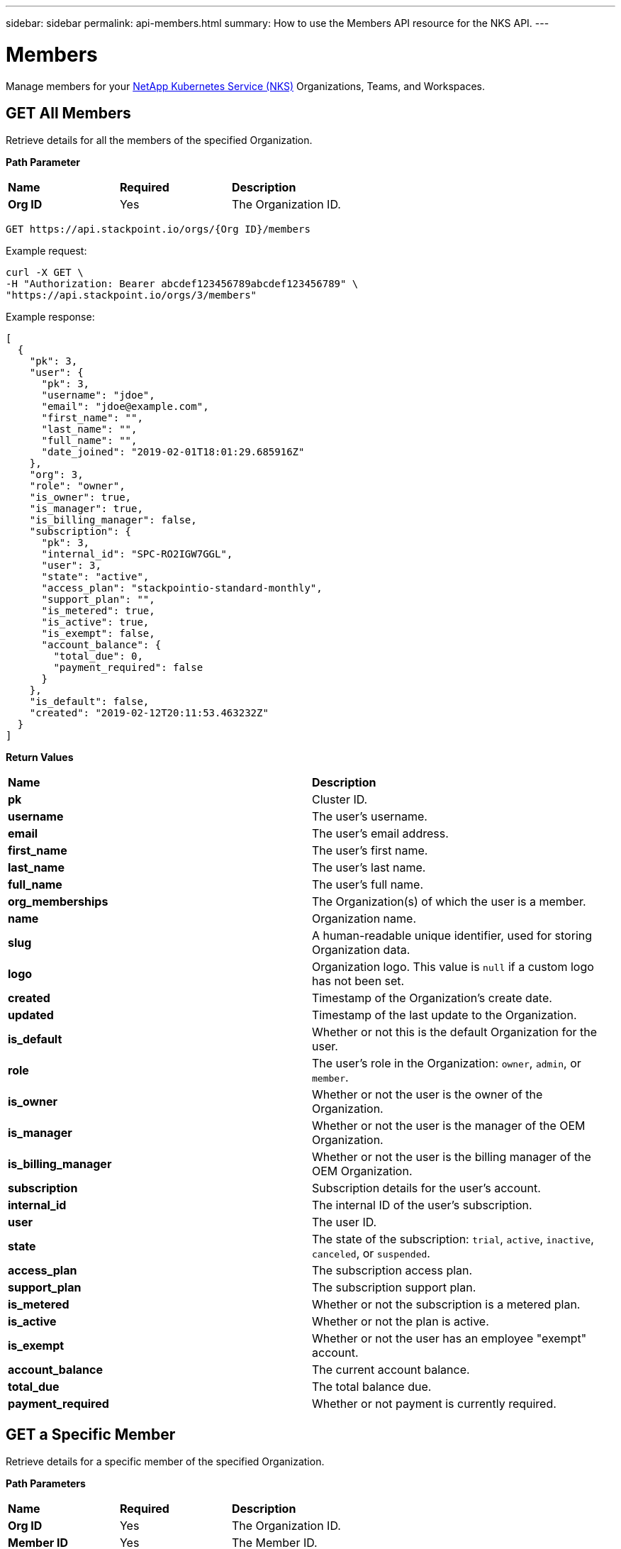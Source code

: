---
sidebar: sidebar
permalink: api-members.html
summary: How to use the Members API resource for the NKS API.
---

= Members

Manage members for your https://nks.netapp.io[NetApp Kubernetes Service (NKS)] Organizations, Teams, and Workspaces.

== GET All Members

Retrieve details for all the members of the specified Organization.

**Path Parameter**
|===
|**Name** | **Required** | **Description**
|**Org ID** | Yes | The Organization ID.
|===

[source,shell]
----
GET https://api.stackpoint.io/orgs/{Org ID}/members
----

Example request:

[source,shell]
----
curl -X GET \
-H "Authorization: Bearer abcdef123456789abcdef123456789" \
"https://api.stackpoint.io/orgs/3/members"
----

Example response:

[source,json]
----
[
  {
    "pk": 3,
    "user": {
      "pk": 3,
      "username": "jdoe",
      "email": "jdoe@example.com",
      "first_name": "",
      "last_name": "",
      "full_name": "",
      "date_joined": "2019-02-01T18:01:29.685916Z"
    },
    "org": 3,
    "role": "owner",
    "is_owner": true,
    "is_manager": true,
    "is_billing_manager": false,
    "subscription": {
      "pk": 3,
      "internal_id": "SPC-RO2IGW7GGL",
      "user": 3,
      "state": "active",
      "access_plan": "stackpointio-standard-monthly",
      "support_plan": "",
      "is_metered": true,
      "is_active": true,
      "is_exempt": false,
      "account_balance": {
        "total_due": 0,
        "payment_required": false
      }
    },
    "is_default": false,
    "created": "2019-02-12T20:11:53.463232Z"
  }
]
----

**Return Values**
|===
|**Name** | **Description**
|**pk** | Cluster ID.
|**username** | The user's username.
|**email** | The user's email address.
|**first_name** | The user's first name.
|**last_name** | The user's last name.
|**full_name** | The user's full name.
|**org_memberships** | The Organization(s) of which the user is a member.
|**name** | Organization name.
|**slug** | A human-readable unique identifier, used for storing Organization data.
|**logo** | Organization logo. This value is `null` if a custom logo has not been set.
|**created** | Timestamp of the Organization's create date.
|**updated** | Timestamp of the last update to the Organization.
|**is_default** | Whether or not this is the default Organization for the user.
|**role** | The user's role in the Organization: `owner`, `admin`, or `member`.
|**is_owner** | Whether or not the user is the owner of the Organization.
|**is_manager** | Whether or not the user is the manager of the OEM Organization.
|**is_billing_manager** | Whether or not the user is the billing manager of the OEM Organization.
|**subscription** | Subscription details for the user's account.
|**internal_id** | The internal ID of the user's subscription.
|**user** | The user ID.
|**state** | The state of the subscription: `trial`, `active`, `inactive`, `canceled`, or `suspended`.
|**access_plan** | The subscription access plan.
|**support_plan** | The subscription support plan.
|**is_metered** | Whether or not the subscription is a metered plan.
|**is_active** | Whether or not the plan is active.
|**is_exempt** | Whether or not the user has an employee "exempt" account.
|**account_balance** | The current account balance.
|**total_due** | The total balance due.
|**payment_required** | Whether or not payment is currently required.
|===

== GET a Specific Member

Retrieve details for a specific member of the specified Organization.

**Path Parameters**
|===
|**Name** | **Required** | **Description**
|**Org ID** | Yes | The Organization ID.
|**Member ID** | Yes | The Member ID.
|===

[source,shell]
----
GET https://api.stackpoint.io/orgs/{Org ID}/members/{Member ID}
----

Example request:

[source,shell]
----
curl -X GET \
-H "Authorization: Bearer abcdef123456789abcdef123456789" \
"https://api.stackpoint.io/orgs/3/members/3"
----

Example response:

[source,json]
----
{
  "pk": 3,
  "user": {
    "pk": 3,
    "username": "erika",
    "email": "berika@netapp.com",
    "first_name": "",
    "last_name": "",
    "full_name": "",
    "date_joined": "2019-02-01T18:01:29.685916Z"
  },
  "org": 3,
  "role": "owner",
  "is_owner": true,
  "is_manager": true,
  "is_billing_manager": false,
  "subscription": {
    "pk": 3,
    "internal_id": "SPC-RO2IGW7GGL",
    "user": 3,
    "state": "active",
    "access_plan": "stackpointio-standard-monthly",
    "support_plan": "",
    "is_metered": true,
    "is_active": true,
    "is_exempt": false,
    "account_balance": {
      "total_due": 0,
      "payment_required": false
    }
  },
  "is_default": false,
  "created": "2019-02-12T20:11:53.463232Z"
}
----

**Return Values**
|===
|**Name** | **Description**
|**pk** | Member ID.
|**username** | The user's username.
|**email** | The user's email address.
|**first_name** | The user's first name.
|**last_name** | The user's last name.
|**full_name** | The user's full name.
|**org_memberships** | The Organization(s) of which the user is a member.
|**name** | Organization name.
|**slug** | A human-readable unique identifier, used for storing Organization data.
|**logo** | Organization logo. This value is `null` if a custom logo has not been set.
|**created** | Timestamp of the Organization's create date.
|**updated** | Timestamp of the last update to the Organization.
|**is_default** | Whether or not this is the default Organization for the user.
|**role** | The user's role in the Organization: `owner`, `admin`, or `member`.
|**is_owner** | Whether or not the user is the owner of the Organization.
|**is_manager** | Whether or not the user is the manager of the OEM Organization.
|**is_billing_manager** | Whether or not the user is the billing manager of the OEM Organization.
|**subscription** | Subscription details for the user's account.
|**internal_id** | The internal ID of the user's subscription.
|**user** | The user ID.
|**state** | The state of the subscription: `trial`, `active`, `inactive`, `canceled`, or `suspended`.
|**access_plan** | The subscription access plan.
|**support_plan** | The subscription support plan.
|**is_metered** | Whether or not the subscription is a metered plan.
|**is_active** | Whether or not the plan is active.
|**is_exempt** | Whether or not the user has an employee "exempt" account.
|**account_balance** | The current account balance.
|**total_due** | The total balance due.
|**payment_required** | Whether or not payment is currently required.
|===

== Send a New Member Invite

You cannot add a new member directly through the API. However, you can send an email invitation to invite the member to the specified Organization. If the member does not yet have an NKS account, they will be prompted to create one.

**Path Parameter**
|===
|**Name** | **Required** | **Description**
|**Org ID** | Yes | The Organization ID.
|===

[source,shell]
----
https://api.stackpoint.io/orgs/{Org ID}/invites
----

Example Request:

[source,shell]
----
curl 'https://api.stackpoint.io/orgs/3/invites' \
-H 'Content-Type: application/json;charset=UTF-8' \
-H "Authorization: Bearer abcdef123456789abcdef123456789" \
-d '[{"name":"J Doe","email":"jdoe@example.com","role":"member","teams":[]}]' \
--compressed
----

Example response:

[source,json]
----
[
  {
    "pk": 2167,
    "name": "J Doe",
    "email": "jdoe@example.com",
    "org": 3,
    "role": "member",
    "teams": [

    ],
    "user": null,
    "state": "pending",
    "invite_url": "\/organization\/3\/accept-invite\/ABCD1234EFGH5678==",
    "expires": "2019-03-14T21:44:20.481589Z",
    "is_expired": false,
    "is_accepted": false,
    "created": "2019-03-07T21:44:20.481950Z",
    "updated": "2019-03-07T21:44:20.481968Z"
  }
]
----

**Return Values**
|===
|**Name** | **Description**
|**pk** | Request ID.
|**name** | The user's name.
|**email** | The user's email address.
|**org** | The ID of the Organization to which the member is being invited.
|**role** | The user's role.
|**state** | The current state of the invitation.
|**invite_url** | The URL which the user will need to click to accept the invitation.
|**expires** | The timestamp when the URL expires. Invitation URLs are valid for 7 days after they are created.
|**is_expired** | Whether or not the invitation is expired.
|**is_accepted** | Whether or not the invitation is accepted.
|**created** | The timestamp of the invitation's creation.
|**updated** | The timestamp of the last update to the invitation.
|===

== DELETE a Member from an Organization

Remove a member from the specified Organization. Note: This action does not delete the member's NKS account. It simply removes them from the Organization.

**Path Parameters**
|===
|**Name** | **Required** | **Description**
|**Org ID** | Yes | The Organization ID.
|**Member ID** | Yes | The Member ID.
|===

[source,shell]
----
DELETE https://api.stackpoint.io/orgs/{Org ID}/members/{Member ID}
----

Example request:

[source,shell]
----
curl -X DELETE \
-H "Authorization: Bearer abcdef123456789abcdef123456789" \
"https://api.stackpoint.io/orgs/3/members/3"
----

If the member is successfully removed, this command returns an empty response with status code `204`
